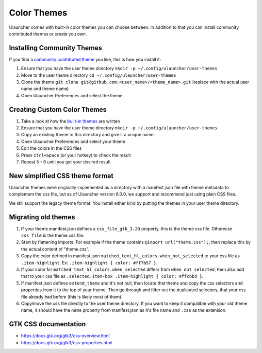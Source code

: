 Color Themes
================================

Ulauncher comes with built-in color themes you can choose between. In addition to that you can install community contributed themes or create you own.

Installing Community Themes
---------------------------

If you find a `community contributed theme <https://gist.github.com/gornostal/02a232e6e560da7946c053555ced6cce>`_ you like, this is how you install it:

#. Ensure that you have the user theme directory ``mkdir -p ~/.config/ulauncher/user-themes``
#. Move to the user theme directory ``cd ~/.config/ulauncher/user-themes``
#. Clone the theme ``git clone git@github.com:<user_name>/<theme_name>.git`` (replace with the actual user name and theme name)
#. Open Ulauncher Preferences and select the theme

Creating Custom Color Themes
----------------------------

#. Take a look at how the `built-in themes <https://github.com/Ulauncher/Ulauncher/tree/HEAD/data/themes>`_ are written
#. Ensure that you have the user theme directory ``mkdir -p ~/.config/ulauncher/user-themes``
#. Copy an existing theme to this directory and give it a unique name.
#. Open Ulauncher Preferences and select your theme
#. Edit the colors in the CSS files
#. Press ``Ctrl+Space`` (or your hotkey) to check the result
#. Repeat 5 - 6 until you get your desired result

New simplified CSS theme format
-------------------------------
Ulauncher themes were originally implemented as a directory with a manifest json file with theme metadata to complement the css file,
but as of Ulauncher version 6.0.0, we support and recommend just using plain CSS files.

We still support the legacy theme format. You install either kind by putting the themes in your user theme directory.

Migrating old themes
--------------------

#. If your theme manifest.json defines a ``css_file_gtk_3.20`` property, this is the theme css file. Otherwise ``css_file`` is the theme css file.
#. Start by flattening imports. For example if the theme contains ``@import url("theme.css");``, then replace this by the actual content of "theme.css".
#. Copy the color defined in manifest.json ``matched_text_hl_colors.when_not_selected`` to your css file as ``.item-highlight``. Ex: ``.item-highlight { color: #ff7b57 }``.
#. If your color for ``matched_text_hl_colors.when_selected`` differs from ``when_not_selected``, then also add that to your css file as ``.selected.item-box .item-highlight { color: #ffcbbd }``.
#. If manifest.json defines ``extend_theme`` and it's not null, then locate that theme and copy the css selectors and properties from it to the top of your theme. Then go through and filter out the duplicated selectors, that your css file already had before (this is likely most of them).
#. Copy/move the css file directly to the user theme directory. If you want to keep it compatible with your old theme name, it should have the ``name`` property from manifest.json as it's file name and ``.css`` as the extension.

GTK CSS documentation
---------------------

* https://docs.gtk.org/gtk3/css-overview.html
* https://docs.gtk.org/gtk3/css-properties.html

